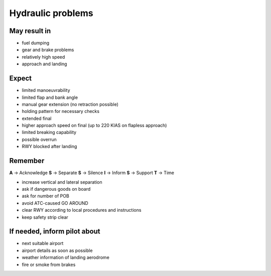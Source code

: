 ==================
Hydraulic problems
==================

May result in
-------------

*   fuel dumping

*   gear and brake problems

*   relatively high speed

*   approach and landing

Expect
------

*   limited manoeuvrability

*   limited flap and bank angle

*   manual gear extension (no retraction possible)

*   holding pattern for necessary checks

*   extended final

*   higher approach speed on final (up to 220 KIAS on flapless approach)

*   limited breaking capability

*   possible overrun

*   RWY blocked after landing

Remember
--------

**A** -> Acknowledge
**S** -> Separate
**S** -> Silence
**I** -> Inform
**S** -> Support
**T** -> Time

*   increase vertical and lateral separation

*   ask if dangerous goods on board

*   ask for number of POB 

*   avoid ATC-caused GO AROUND

*   clear RWY according to local procedures and instructions

*   keep safety strip clear

If needed, inform pilot about
-----------------------------

*   next suitable airport

*   airport details as soon as possible

*   weather information of landing aerodrome

*   fire or smoke from brakes